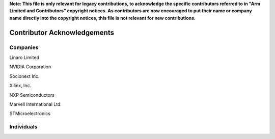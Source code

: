 **Note: This file is only relevant for legacy contributions, to acknowledge the
specific contributors referred to in "Arm Limited and Contributors" copyright
notices. As contributors are now encouraged to put their name or company name
directly into the copyright notices, this file is not relevant for new
contributions.**

Contributor Acknowledgements
============================

Companies
---------

Linaro Limited

NVIDIA Corporation

Socionext Inc.

Xilinx, Inc.

NXP Semiconductors

Marvell International Ltd.

STMicroelectronics

Individuals
-----------
